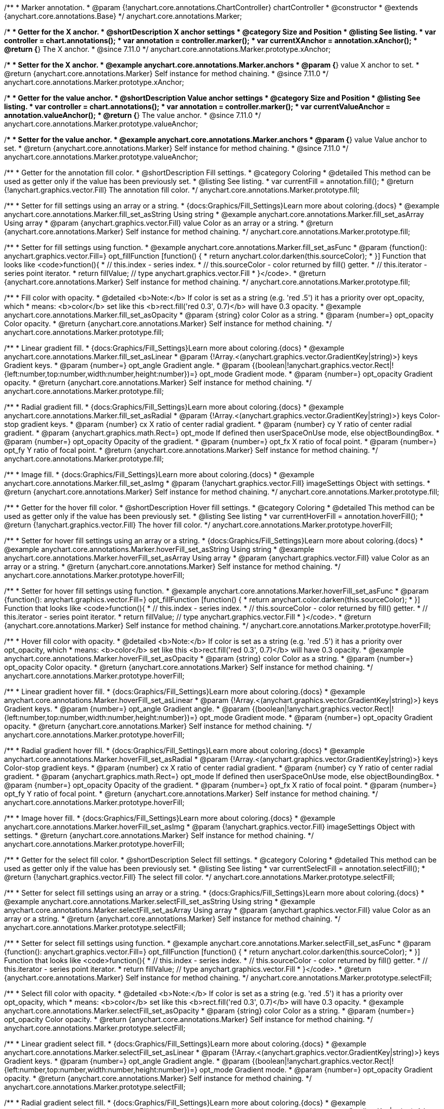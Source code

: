 /**
 * Marker annotation.
 * @param {!anychart.core.annotations.ChartController} chartController
 * @constructor
 * @extends {anychart.core.annotations.Base}
 */
anychart.core.annotations.Marker;

//----------------------------------------------------------------------------------------------------------------------
//
//  anychart.core.annotations.Marker.prototype.xAnchor
//
//----------------------------------------------------------------------------------------------------------------------

/**
 * Getter for the X anchor.
 * @shortDescription X anchor settings
 * @category Size and Position
 * @listing See listing.
 * var controller = chart.annotations();
 * var annotation = controller.marker();
 * var currentXAnchor = annotation.xAnchor();
 * @return {*} The X anchor.
 * @since 7.11.0
 */
anychart.core.annotations.Marker.prototype.xAnchor;

/**
 * Setter for the X anchor.
 * @example anychart.core.annotations.Marker.anchors
 * @param {*} value X anchor to set.
 * @return {anychart.core.annotations.Marker} Self instance for method chaining.
 * @since 7.11.0
 */
anychart.core.annotations.Marker.prototype.xAnchor;

//----------------------------------------------------------------------------------------------------------------------
//
//  anychart.core.annotations.Marker.prototype.valueAnchor
//
//----------------------------------------------------------------------------------------------------------------------

/**
 * Getter for the value anchor.
 * @shortDescription Value anchor settings
 * @category Size and Position
 * @listing See listing.
 * var controller = chart.annotations();
 * var annotation = controller.marker();
 * var currentValueAnchor = annotation.valueAnchor();
 * @return {*} The value anchor.
 * @since 7.11.0
 */
anychart.core.annotations.Marker.prototype.valueAnchor;

/**
 * Setter for the value anchor.
 * @example anychart.core.annotations.Marker.anchors
 * @param {*} value Value anchor to set.
 * @return {anychart.core.annotations.Marker} Self instance for method chaining.
 * @since 7.11.0
 */
anychart.core.annotations.Marker.prototype.valueAnchor;

//----------------------------------------------------------------------------------------------------------------------
//
//  anychart.core.annotations.Marker.prototype.fill
//
//----------------------------------------------------------------------------------------------------------------------

/**
 * Getter for the annotation fill color.
 * @shortDescription Fill settings.
 * @category Coloring
 * @detailed This method can be used as getter only if the value has been previously set.
 * @listing See listing.
 * var currentFill = annotation.fill();
 * @return {!anychart.graphics.vector.Fill} The annotation fill color.
 */
anychart.core.annotations.Marker.prototype.fill;

/**
 * Setter for fill settings using an array or a string.
 * {docs:Graphics/Fill_Settings}Learn more about coloring.{docs}
 * @example anychart.core.annotations.Marker.fill_set_asString Using string
 * @example anychart.core.annotations.Marker.fill_set_asArray Using array
 * @param {anychart.graphics.vector.Fill} value Color as an array or a string.
 * @return {anychart.core.annotations.Marker} Self instance for method chaining.
 */
anychart.core.annotations.Marker.prototype.fill;

/**
 * Setter for fill settings using function.
 * @example anychart.core.annotations.Marker.fill_set_asFunc
 * @param {function(): anychart.graphics.vector.Fill=} opt_fillFunction [function() {
 *  return anychart.color.darken(this.sourceColor);
 * }] Function that looks like <code>function(){
 *    // this.index - series index.
 *    // this.sourceColor - color returned by fill() getter.
 *    // this.iterator - series point iterator.
 *    return fillValue; // type anychart.graphics.vector.Fill
 * }</code>.
 * @return {anychart.core.annotations.Marker} Self instance for method chaining.
 */
anychart.core.annotations.Marker.prototype.fill;

/**
 * Fill color with opacity.
 * @detailed <b>Note:</b> If color is set as a string (e.g. 'red .5') it has a priority over opt_opacity, which
 * means: <b>color</b> set like this <b>rect.fill('red 0.3', 0.7)</b> will have 0.3 opacity.
 * @example anychart.core.annotations.Marker.fill_set_asOpacity
 * @param {string} color Color as a string.
 * @param {number=} opt_opacity Color opacity.
 * @return {anychart.core.annotations.Marker} Self instance for method chaining.
 */
anychart.core.annotations.Marker.prototype.fill;

/**
 * Linear gradient fill.
 * {docs:Graphics/Fill_Settings}Learn more about coloring.{docs}
 * @example anychart.core.annotations.Marker.fill_set_asLinear
 * @param {!Array.<(anychart.graphics.vector.GradientKey|string)>} keys Gradient keys.
 * @param {number=} opt_angle Gradient angle.
 * @param {(boolean|!anychart.graphics.vector.Rect|!{left:number,top:number,width:number,height:number})=} opt_mode Gradient mode.
 * @param {number=} opt_opacity Gradient opacity.
 * @return {anychart.core.annotations.Marker} Self instance for method chaining.
 */
anychart.core.annotations.Marker.prototype.fill;

/**
 * Radial gradient fill.
 * {docs:Graphics/Fill_Settings}Learn more about coloring.{docs}
 * @example anychart.core.annotations.Marker.fill_set_asRadial
 * @param {!Array.<(anychart.graphics.vector.GradientKey|string)>} keys Color-stop gradient keys.
 * @param {number} cx X ratio of center radial gradient.
 * @param {number} cy Y ratio of center radial gradient.
 * @param {anychart.graphics.math.Rect=} opt_mode If defined then userSpaceOnUse mode, else objectBoundingBox.
 * @param {number=} opt_opacity Opacity of the gradient.
 * @param {number=} opt_fx X ratio of focal point.
 * @param {number=} opt_fy Y ratio of focal point.
 * @return {anychart.core.annotations.Marker} Self instance for method chaining.
 */
anychart.core.annotations.Marker.prototype.fill;

/**
 * Image fill.
 * {docs:Graphics/Fill_Settings}Learn more about coloring.{docs}
 * @example anychart.core.annotations.Marker.fill_set_asImg
 * @param {!anychart.graphics.vector.Fill} imageSettings Object with settings.
 * @return {anychart.core.annotations.Marker} Self instance for method chaining.
 */
anychart.core.annotations.Marker.prototype.fill;

//----------------------------------------------------------------------------------------------------------------------
//
//  anychart.core.annotations.Marker.prototype.hoverFill
//
//----------------------------------------------------------------------------------------------------------------------

/**
 * Getter for the hover fill color.
 * @shortDescription Hover fill settings.
 * @category Coloring
 * @detailed This method can be used as getter only if the value has been previously set.
 * @listing See listing
 * var currentHoverFill = annotation.hoverFill();
 * @return {!anychart.graphics.vector.Fill} The hover fill color.
 */
anychart.core.annotations.Marker.prototype.hoverFill;

/**
 * Setter for hover fill settings using an array or a string.
 * {docs:Graphics/Fill_Settings}Learn more about coloring.{docs}
 * @example anychart.core.annotations.Marker.hoverFill_set_asString Using string
 * @example anychart.core.annotations.Marker.hoverFill_set_asArray Using array
 * @param {anychart.graphics.vector.Fill} value Color as an array or a string.
 * @return {anychart.core.annotations.Marker} Self instance for method chaining.
 */
anychart.core.annotations.Marker.prototype.hoverFill;

/**
 * Setter for hover fill settings using function.
 * @example anychart.core.annotations.Marker.hoverFill_set_asFunc
 * @param {function(): anychart.graphics.vector.Fill=} opt_fillFunction [function() {
 *  return anychart.color.darken(this.sourceColor);
 * }] Function that looks like <code>function(){
 *    // this.index - series index.
 *    // this.sourceColor - color returned by fill() getter.
 *    // this.iterator - series point iterator.
 *    return fillValue; // type anychart.graphics.vector.Fill
 * }</code>.
 * @return {anychart.core.annotations.Marker} Self instance for method chaining.
 */
anychart.core.annotations.Marker.prototype.hoverFill;

/**
 * Hover fill color with opacity.
 * @detailed <b>Note:</b> If color is set as a string (e.g. 'red .5') it has a priority over opt_opacity, which
 * means: <b>color</b> set like this <b>rect.fill('red 0.3', 0.7)</b> will have 0.3 opacity.
 * @example anychart.core.annotations.Marker.hoverFill_set_asOpacity
 * @param {string} color Color as a string.
 * @param {number=} opt_opacity Color opacity.
 * @return {anychart.core.annotations.Marker} Self instance for method chaining.
 */
anychart.core.annotations.Marker.prototype.hoverFill;

/**
 * Linear gradient hover fill.
 * {docs:Graphics/Fill_Settings}Learn more about coloring.{docs}
 * @example anychart.core.annotations.Marker.hoverFill_set_asLinear
 * @param {!Array.<(anychart.graphics.vector.GradientKey|string)>} keys Gradient keys.
 * @param {number=} opt_angle Gradient angle.
 * @param {(boolean|!anychart.graphics.vector.Rect|!{left:number,top:number,width:number,height:number})=} opt_mode Gradient mode.
 * @param {number=} opt_opacity Gradient opacity.
 * @return {anychart.core.annotations.Marker} Self instance for method chaining.
 */
anychart.core.annotations.Marker.prototype.hoverFill;

/**
 * Radial gradient hover fill.
 * {docs:Graphics/Fill_Settings}Learn more about coloring.{docs}
 * @example anychart.core.annotations.Marker.hoverFill_set_asRadial
 * @param {!Array.<(anychart.graphics.vector.GradientKey|string)>} keys Color-stop gradient keys.
 * @param {number} cx X ratio of center radial gradient.
 * @param {number} cy Y ratio of center radial gradient.
 * @param {anychart.graphics.math.Rect=} opt_mode If defined then userSpaceOnUse mode, else objectBoundingBox.
 * @param {number=} opt_opacity Opacity of the gradient.
 * @param {number=} opt_fx X ratio of focal point.
 * @param {number=} opt_fy Y ratio of focal point.
 * @return {anychart.core.annotations.Marker} Self instance for method chaining.
 */
anychart.core.annotations.Marker.prototype.hoverFill;

/**
 * Image hover fill.
 * {docs:Graphics/Fill_Settings}Learn more about coloring.{docs}
 * @example anychart.core.annotations.Marker.hoverFill_set_asImg
 * @param {!anychart.graphics.vector.Fill} imageSettings Object with settings.
 * @return {anychart.core.annotations.Marker} Self instance for method chaining.
 */
anychart.core.annotations.Marker.prototype.hoverFill;

//----------------------------------------------------------------------------------------------------------------------
//
//  anychart.core.annotations.Marker.prototype.selectFill
//
//----------------------------------------------------------------------------------------------------------------------

/**
 * Getter for the select fill color.
 * @shortDescription Select fill settings.
 * @category Coloring
 * @detailed This method can be used as getter only if the value has been previously set.
 * @listing See listing
 * var currentSelectFill = annotation.selectFill();
 * @return {!anychart.graphics.vector.Fill} The select fill color.
 */
anychart.core.annotations.Marker.prototype.selectFill;

/**
 * Setter for select fill settings using an array or a string.
 * {docs:Graphics/Fill_Settings}Learn more about coloring.{docs}
 * @example anychart.core.annotations.Marker.selectFill_set_asString Using string
 * @example anychart.core.annotations.Marker.selectFill_set_asArray Using array
 * @param {anychart.graphics.vector.Fill} value Color as an array or a string.
 * @return {anychart.core.annotations.Marker} Self instance for method chaining.
 */
anychart.core.annotations.Marker.prototype.selectFill;

/**
 * Setter for select fill settings using function.
 * @example anychart.core.annotations.Marker.selectFill_set_asFunc
 * @param {function(): anychart.graphics.vector.Fill=} opt_fillFunction [function() {
 *  return anychart.color.darken(this.sourceColor);
 * }] Function that looks like <code>function(){
 *    // this.index - series index.
 *    // this.sourceColor - color returned by fill() getter.
 *    // this.iterator - series point iterator.
 *    return fillValue; // type anychart.graphics.vector.Fill
 * }</code>.
 * @return {anychart.core.annotations.Marker} Self instance for method chaining.
 */
anychart.core.annotations.Marker.prototype.selectFill;

/**
 * Select fill color with opacity.
 * @detailed <b>Note:</b> If color is set as a string (e.g. 'red .5') it has a priority over opt_opacity, which
 * means: <b>color</b> set like this <b>rect.fill('red 0.3', 0.7)</b> will have 0.3 opacity.
 * @example anychart.core.annotations.Marker.selectFill_set_asOpacity
 * @param {string} color Color as a string.
 * @param {number=} opt_opacity Color opacity.
 * @return {anychart.core.annotations.Marker} Self instance for method chaining.
 */
anychart.core.annotations.Marker.prototype.selectFill;

/**
 * Linear gradient select fill.
 * {docs:Graphics/Fill_Settings}Learn more about coloring.{docs}
 * @example anychart.core.annotations.Marker.selectFill_set_asLinear
 * @param {!Array.<(anychart.graphics.vector.GradientKey|string)>} keys Gradient keys.
 * @param {number=} opt_angle Gradient angle.
 * @param {(boolean|!anychart.graphics.vector.Rect|!{left:number,top:number,width:number,height:number})=} opt_mode Gradient mode.
 * @param {number=} opt_opacity Gradient opacity.
 * @return {anychart.core.annotations.Marker} Self instance for method chaining.
 */
anychart.core.annotations.Marker.prototype.selectFill;

/**
 * Radial gradient select fill.
 * {docs:Graphics/Fill_Settings}Learn more about coloring.{docs}
 * @example anychart.core.annotations.Marker.selectFill_set_asRadial
 * @param {!Array.<(anychart.graphics.vector.GradientKey|string)>} keys Color-stop gradient keys.
 * @param {number} cx X ratio of center radial gradient.
 * @param {number} cy Y ratio of center radial gradient.
 * @param {anychart.graphics.math.Rect=} opt_mode If defined then userSpaceOnUse mode, else objectBoundingBox.
 * @param {number=} opt_opacity Opacity of the gradient.
 * @param {number=} opt_fx X ratio of focal point.
 * @param {number=} opt_fy Y ratio of focal point.
 * @return {anychart.core.annotations.Marker} Self instance for method chaining.
 */
anychart.core.annotations.Marker.prototype.selectFill;

/**
 * Image select fill.
 * {docs:Graphics/Fill_Settings}Learn more about coloring.{docs}
 * @example anychart.core.annotations.Marker.selectFill_set_asImg
 * @param {!anychart.graphics.vector.Fill} imageSettings Object with settings.
 * @return {anychart.core.annotations.Marker} Self instance for method chaining.
 */
anychart.core.annotations.Marker.prototype.selectFill;

//----------------------------------------------------------------------------------------------------------------------
//
//  anychart.core.annotations.Marker.prototype.hatchFill
//
//----------------------------------------------------------------------------------------------------------------------

/**
 * Getter for hatch fill settings.
 * @shortDescription Hatch fill settings.
 * @category Coloring
 * @listing See listing
 * var currentHatchFill = annotation.hatchFill();
 * @return {anychart.graphics.vector.PatternFill|anychart.graphics.vector.HatchFill|Function} Hatch fill settings.
 */
anychart.core.annotations.Marker.prototype.hatchFill;

/**
 * Setter for hatch fill settings.
 * @example anychart.core.annotations.Marker.hatchFill
 * @param {(anychart.graphics.vector.PatternFill|anychart.graphics.vector.HatchFill|Function|anychart.graphics.vector.HatchFill.HatchFillType|
 * string|boolean)=} opt_patternFillOrType [false] PatternFill or HatchFill instance or type of hatch fill.
 * @param {string=} opt_color Color.
 * @param {number=} opt_thickness Thickness.
 * @param {number=} opt_size Pattern size.
 * @return {!anychart.core.annotations.Marker} Self instance for method chaining.
 */
anychart.core.annotations.Marker.prototype.hatchFill;

//----------------------------------------------------------------------------------------------------------------------
//
//  anychart.core.annotations.Marker.prototype.hoverHatchFill
//
//----------------------------------------------------------------------------------------------------------------------

/**
 * Getter for hover hatch fill settings.
 * @shortDescription Hover hatch fill settings.
 * @category Coloring
 * @listing See listing
 * var currentHoverHatchFill = annotation.hoverHatchFill();
 * @return {anychart.graphics.vector.PatternFill|anychart.graphics.vector.HatchFill|Function} Hover hatch fill settings.
 */
anychart.core.annotations.Marker.prototype.hoverHatchFill;

/**
 * Setter for hover hatch fill settings.
 * @example anychart.core.annotations.Marker.hoverHatchFill
 * @param {(anychart.graphics.vector.PatternFill|anychart.graphics.vector.HatchFill|Function|anychart.graphics.vector.HatchFill.HatchFillType|
 * string|boolean)=} opt_patternFillOrType [false] PatternFill or HatchFill instance or type of hatch fill.
 * @param {string=} opt_color Color.
 * @param {number=} opt_thickness Thickness.
 * @param {number=} opt_size Pattern size.
 * @return {!anychart.core.annotations.Marker} Self instance for method chaining.
 */
anychart.core.annotations.Marker.prototype.hoverHatchFill;

//----------------------------------------------------------------------------------------------------------------------
//
//  anychart.core.annotations.Marker.prototype.selectHatchFill
//
//----------------------------------------------------------------------------------------------------------------------

/**
 * Getter for select hatch fill settings.
 * @shortDescription Select hatch fill settings.
 * @category Coloring
 * @listing See listing
 * var currentSelectHatchFill = annotation.selectHatchFill();
 * @return {anychart.graphics.vector.PatternFill|anychart.graphics.vector.HatchFill|Function} Select hatch fill settings.
 */
anychart.core.annotations.Marker.prototype.selectHatchFill;

/**
 * Setter for select hatch fill settings.
 * @example anychart.core.annotations.Marker.selectHatchFill
 * @param {(anychart.graphics.vector.PatternFill|anychart.graphics.vector.HatchFill|Function|anychart.graphics.vector.HatchFill.HatchFillType|
 * string|boolean)=} opt_patternFillOrType [false] PatternFill or HatchFill instance or type of hatch fill.
 * @param {string=} opt_color Color.
 * @param {number=} opt_thickness Thickness.
 * @param {number=} opt_size Pattern size.
 * @return {!anychart.core.annotations.Marker} Self instance for method chaining.
 */
anychart.core.annotations.Marker.prototype.selectHatchFill;

//----------------------------------------------------------------------------------------------------------------------
//
//  anychart.core.annotations.Marker.prototype.stroke
//
//----------------------------------------------------------------------------------------------------------------------

/**
 * Getter for annotation stroke settings.
 * @shortDescription Stroke settings.
 * @category Coloring
 * @detailed This method can be used as getter only if the value has been previously set.
 * @listing See listing.
 * var currentAnnotationStroke = annotation.stroke();
 * @return {!anychart.graphics.vector.Stroke} The current stroke settings.
 * @since 7.11.0
 */
anychart.core.annotations.Marker.prototype.stroke;

/**
 * Setter for the annotation stroke by function.
 * @example anychart.core.annotations.Marker.stroke_set_asFunc
 * @param {function():(anychart.graphics.vector.ColoredFill|anychart.graphics.vector.Stroke)=} opt_strokeFunction [function() {
 *  return anychart.color.darken(this.sourceColor);
 * }] Function that looks like <code>function(){
 *    // this.index - series index.
 *    // this.sourceColor -  color returned by fill() getter.
 *    // this.iterator - series point iterator.
 *    return strokeValue; // type anychart.graphics.vector.Stroke or anychart.graphics.vector.ColoredFill
 * }</code>.
 * @return {anychart.core.annotations.Marker} Self instance for method chaining.
 * @since 7.11.0
 */
anychart.core.annotations.Marker.prototype.stroke;

/**
 * Setter for annotation stroke settings.
 * {docs:Graphics/Stroke_Settings}Learn more about stroke settings.{docs}
 * @example anychart.core.annotations.Marker.stroke_set
 * @param {(anychart.graphics.vector.Stroke|anychart.graphics.vector.ColoredFill|string|Function|null)=} opt_color Stroke settings.
 * @param {number=} opt_thickness [1] Line thickness.
 * @param {string=} opt_dashpattern Controls the pattern of dashes and gaps used to stroke paths.
 * @param {anychart.graphics.vector.StrokeLineJoin=} opt_lineJoin Line join style.
 * @param {anychart.graphics.vector.StrokeLineCap=} opt_lineCap Line cap style.
 * @return {anychart.core.annotations.Marker} Self instance for method chaining.
 * @since 7.11.0
 */
anychart.core.annotations.Marker.prototype.stroke;

//----------------------------------------------------------------------------------------------------------------------
//
//  anychart.core.annotations.Marker.prototype.hoverStroke
//
//----------------------------------------------------------------------------------------------------------------------

/**
 * Getter for hover stroke settings.
 * @shortDescription Hover stroke settings.
 * @category Coloring
 * @detailed This method can be used as getter only if the value has been previously set.
 * @listing See listing.
 * var currentHoverStroke = annotation.hoverStroke();
 * @return {!anychart.graphics.vector.Stroke} Hover stroke settings.
 * @since 7.11.0
 */
anychart.core.annotations.Marker.prototype.hoverStroke;

/**
 * Setter for the hover stroke by function.
 * @example anychart.core.annotations.Marker.hoverStroke_set_asFunc
 * @param {function():(anychart.graphics.vector.ColoredFill|anychart.graphics.vector.Stroke)=} opt_strokeFunction [function() {
 *  return anychart.color.darken(this.sourceColor);
 * }] Function that looks like <code>function(){
 *    // this.index - series index.
 *    // this.sourceColor -  color returned by fill() getter.
 *    // this.iterator - series point iterator.
 *    return strokeValue; // type anychart.graphics.vector.Stroke or anychart.graphics.vector.ColoredFill
 * }</code>.
 * @return {anychart.core.annotations.Marker} Self instance for method chaining.
 * @since 7.11.0
 */
anychart.core.annotations.Marker.prototype.hoverStroke;

/**
 * Setter for hover stroke settings.
 * {docs:Graphics/Stroke_Settings}Learn more about stroke settings.{docs}
 * @example anychart.core.annotations.Marker.hoverStroke_set
 * @param {(anychart.graphics.vector.Stroke|anychart.graphics.vector.ColoredFill|string|Function|null)=} opt_color Stroke settings.
 * @param {number=} opt_thickness [1] Line thickness.
 * @param {string=} opt_dashpattern Controls the pattern of dashes and gaps used to stroke paths.
 * @param {anychart.graphics.vector.StrokeLineJoin=} opt_lineJoin Line join style.
 * @param {anychart.graphics.vector.StrokeLineCap=} opt_lineCap Line cap style.
 * @return {anychart.core.annotations.Marker} Self instance for method chaining.
 * @since 7.11.0
 */
anychart.core.annotations.Marker.prototype.hoverStroke;

//----------------------------------------------------------------------------------------------------------------------
//
//  anychart.core.annotations.Marker.prototype.hoverStroke
//
//----------------------------------------------------------------------------------------------------------------------

/**
 * Getter for select stroke settings.
 * @shortDescription Select stroke settings.
 * @category Coloring
 * @detailed This method can be used as getter only if the value has been previously set.
 * @listing See listing.
 * var currentSelectStroke = annotation.selectStroke();
 * @return {!anychart.graphics.vector.Stroke} Select stroke settings.
 * @since 7.11.0
 */
anychart.core.annotations.Marker.prototype.selectStroke;

/**
 * Setter for the select stroke by function.
 * @example anychart.core.annotations.Marker.selectStroke_set_asFunc
 * @param {function():(anychart.graphics.vector.ColoredFill|anychart.graphics.vector.Stroke)=} opt_strokeFunction [function() {
 *  return anychart.color.darken(this.sourceColor);
 * }] Function that looks like <code>function(){
 *    // this.index - series index.
 *    // this.sourceColor -  color returned by fill() getter.
 *    // this.iterator - series point iterator.
 *    return strokeValue; // type anychart.graphics.vector.Stroke or anychart.graphics.vector.ColoredFill
 * }</code>.
 * @return {anychart.core.annotations.Marker} Self instance for method chaining.
 * @since 7.11.0
 */
anychart.core.annotations.Marker.prototype.selectStroke;

/**
 * Setter for select stroke settings.
 * {docs:Graphics/Stroke_Settings}Learn more about stroke settings.{docs}
 * @example anychart.core.annotations.Marker.selectStroke_set
 * @param {(anychart.graphics.vector.Stroke|anychart.graphics.vector.ColoredFill|string|Function|null)=} opt_color Stroke settings.
 * @param {number=} opt_thickness [1] Line thickness.
 * @param {string=} opt_dashpattern Controls the pattern of dashes and gaps used to stroke paths.
 * @param {anychart.graphics.vector.StrokeLineJoin=} opt_lineJoin Line join style.
 * @param {anychart.graphics.vector.StrokeLineCap=} opt_lineCap Line cap style.
 * @return {anychart.core.annotations.Marker} Self instance for method chaining.
 * @since 7.11.0
 */
anychart.core.annotations.Marker.prototype.selectStroke;

//----------------------------------------------------------------------------------------------------------------------
//
//  anychart.core.annotations.Marker.prototype.markerType
//
//----------------------------------------------------------------------------------------------------------------------

/**
 * Getter for the marker type.
 * @shortDescription Marker type.
 * @category Specific settings
 * @example anychart.core.annotations.Marker.markerType_get
 * @return {anychart.enums.MarkerType|string} Marker type.
 * @since 7.11.0
 */
anychart.core.annotations.Marker.prototype.markerType;

/**
 * Setter for the marker type.
 * @example anychart.core.annotations.Marker.markerType_set
 * @param {anychart.enums.MarkerType|string=} value Marker type.
 * @return {anychart.core.annotations.Marker} Self instance for method chaining.
 * @since 7.11.0
 */
anychart.core.annotations.Marker.prototype.markerType;

//----------------------------------------------------------------------------------------------------------------------
//
//  anychart.core.annotations.Marker.prototype.anchor
//
//----------------------------------------------------------------------------------------------------------------------

/**
 * Getter for the marker anchor.
 * @shortDescription Anchor settings.
 * @category Size and Position
 * @example anychart.core.annotations.Marker.anchor_get
 * @return {anychart.enums.Anchor|string} Marker anchor.
 * @since 7.11.0
 */
anychart.core.annotations.Marker.prototype.anchor;

/**
 * Setter for the marker anchor.
 * @example anychart.core.annotations.Marker.anchor_set
 * @param {anychart.enums.Anchor|string=} value Value to set.
 * @return {anychart.core.annotations.Marker} Self instance for method chaining.
 * @since 7.11.0
 */
anychart.core.annotations.Marker.prototype.anchor;

//----------------------------------------------------------------------------------------------------------------------
//
//  anychart.core.annotations.Marker.prototype.offsetX
//
//----------------------------------------------------------------------------------------------------------------------

/**
 * Getter for the marker offset by X.
 * @shortDescription Offset by X.
 * @category Size and Position
 * @return {number|string} Marker offset by X.
 * @since 7.11.0
 */
anychart.core.annotations.Marker.prototype.offsetX;

/**
 * Setter for the marker offset by X.
 * @example anychart.core.annotations.Marker.offsetX_set
 * @param {number|string=} value Value to set.
 * @return {anychart.core.annotations.Marker} Self instance for method chaining.
 * @since 7.11.0
 */
anychart.core.annotations.Marker.prototype.offsetX;

//----------------------------------------------------------------------------------------------------------------------
//
//  anychart.core.annotations.Marker.prototype.offsetY
//
//----------------------------------------------------------------------------------------------------------------------

/**
 * Getter for the marker offset by Y.
 * @shortDescription Offset by Y.
 * @category Size and Position
 * @return {number|string} Marker offset by Y.
 * @since 7.11.0
 */
anychart.core.annotations.Marker.prototype.offsetY;

/**
 * Setter for the marker offset by Y.
 * @example anychart.core.annotations.Marker.offsetY_set
 * @param {number|string=} value Value to set.
 * @return {anychart.core.annotations.Marker} Self instance for method chaining.
 * @since 7.11.0
 */
anychart.core.annotations.Marker.prototype.offsetY;

//----------------------------------------------------------------------------------------------------------------------
//
//  anychart.core.annotations.Marker.prototype.size
//
//----------------------------------------------------------------------------------------------------------------------

/**
 * Getter for the marker size.
 * @shortDescription Marker size.
 * @category Size and Position
 * @example anychart.core.annotations.Marker.size_get
 * @return {number} Marker size.
 * @since 7.11.0
 */
anychart.core.annotations.Marker.prototype.size;

/**
 * Setter for the marker size.
 * @example anychart.core.annotations.Marker.size_set
 * @param {number=} value Value to set.
 * @return {anychart.core.annotations.Marker} Self instance for method chaining.
 * @since 7.11.0
 */
anychart.core.annotations.Marker.prototype.size;

//----------------------------------------------------------------------------------------------------------------------
//
//  anychart.core.annotations.Marker.prototype.hoverSize
//
//----------------------------------------------------------------------------------------------------------------------

/**
 * Getter for the marker hover size.
 * @shortDescription Marker hover size.
 * @category Size and Position
 * @example anychart.core.annotations.Marker.hoverSize_get
 * @return {number} Marker hover size.
 * @since 7.11.0
 */
anychart.core.annotations.Marker.prototype.hoverSize;

/**
 * Setter for the marker hover size.
 * @example anychart.core.annotations.Marker.hoverSize_set
 * @param {number=} value Value to set.
 * @return {anychart.core.annotations.Marker} Self instance for method chaining.
 * @since 7.11.0
 */
anychart.core.annotations.Marker.prototype.hoverSize;

//----------------------------------------------------------------------------------------------------------------------
//
//  anychart.core.annotations.Marker.prototype.selectSize
//
//----------------------------------------------------------------------------------------------------------------------

/**
 * Getter for the marker select size.
 * @shortDescription Marker select size.
 * @category Size and Position
 * @example anychart.core.annotations.Marker.selectSize_get
 * @return {number} Marker select size.
 * @since 7.11.0
 */
anychart.core.annotations.Marker.prototype.selectSize;

/**
 * Setter for the marker select size.
 * @example anychart.core.annotations.Marker.selectSize_set
 * @param {number=} value Value to set.
 * @return {anychart.core.annotations.Marker} Self instance for method chaining.
 * @since 7.11.0
 */
anychart.core.annotations.Marker.prototype.selectSize;

/** @inheritDoc */
anychart.core.annotations.Marker.prototype.getType;

/** @inheritDoc */
anychart.core.annotations.Marker.prototype.getChart;

/** @inheritDoc */
anychart.core.annotations.Marker.prototype.getPlot;

/** @inheritDoc */
anychart.core.annotations.Marker.prototype.yScale;

/** @inheritDoc */
anychart.core.annotations.Marker.prototype.yScale;

/** @inheritDoc */
anychart.core.annotations.Marker.prototype.xScale;

/** @inheritDoc */
anychart.core.annotations.Marker.prototype.xScale;

/** @inheritDoc */
anychart.core.annotations.Marker.prototype.select;

/** @inheritDoc */
anychart.core.annotations.Marker.prototype.markers;

/** @inheritDoc */
anychart.core.annotations.Marker.prototype.hoverMarkers;

/** @inheritDoc */
anychart.core.annotations.Marker.prototype.selectMarkers;

/** @inheritDoc */
anychart.core.annotations.Marker.prototype.color;

/** @inheritDoc */
anychart.core.annotations.Marker.prototype.hoverGap;

/** @inheritDoc */
anychart.core.annotations.Marker.prototype.allowEdit;